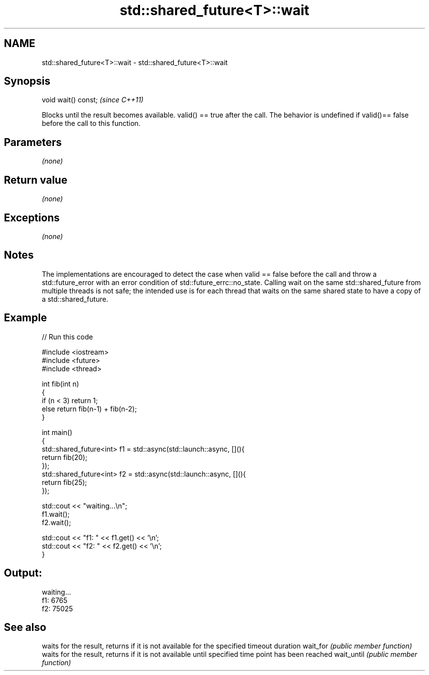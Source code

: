.TH std::shared_future<T>::wait 3 "2020.03.24" "http://cppreference.com" "C++ Standard Libary"
.SH NAME
std::shared_future<T>::wait \- std::shared_future<T>::wait

.SH Synopsis

void wait() const;  \fI(since C++11)\fP

Blocks until the result becomes available. valid() == true after the call.
The behavior is undefined if valid()== false before the call to this function.

.SH Parameters

\fI(none)\fP

.SH Return value

\fI(none)\fP

.SH Exceptions

\fI(none)\fP

.SH Notes

The implementations are encouraged to detect the case when valid == false before the call and throw a std::future_error with an error condition of std::future_errc::no_state.
Calling wait on the same std::shared_future from multiple threads is not safe; the intended use is for each thread that waits on the same shared state to have a copy of a std::shared_future.

.SH Example


// Run this code

  #include <iostream>
  #include <future>
  #include <thread>

  int fib(int n)
  {
    if (n < 3) return 1;
    else return fib(n-1) + fib(n-2);
  }

  int main()
  {
      std::shared_future<int> f1 = std::async(std::launch::async, [](){
          return fib(20);
      });
      std::shared_future<int> f2 = std::async(std::launch::async, [](){
          return fib(25);
      });

      std::cout << "waiting...\\n";
      f1.wait();
      f2.wait();

      std::cout << "f1: " << f1.get() << '\\n';
      std::cout << "f2: " << f2.get() << '\\n';
  }

.SH Output:

  waiting...
  f1: 6765
  f2: 75025


.SH See also


           waits for the result, returns if it is not available for the specified timeout duration
wait_for   \fI(public member function)\fP
           waits for the result, returns if it is not available until specified time point has been reached
wait_until \fI(public member function)\fP




